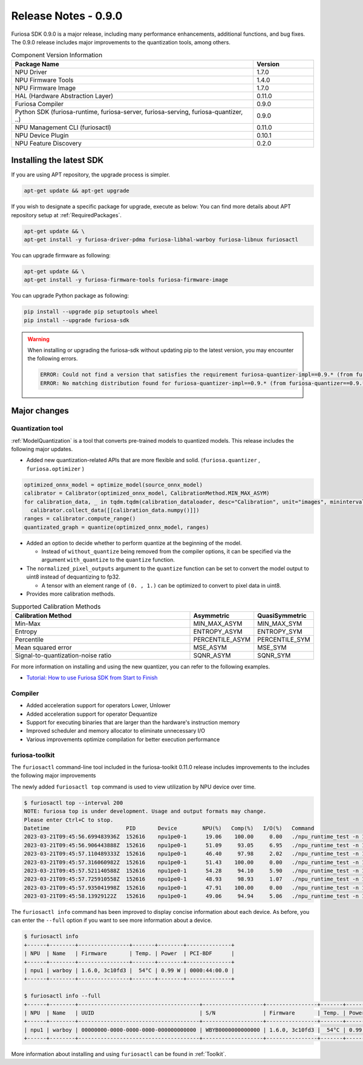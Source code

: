 *********************************************************
Release Notes - 0.9.0
*********************************************************

Furiosa SDK 0.9.0 is a major release, including many performance enhancements,
additional functions, and bug fixes.
The 0.9.0 release includes major improvements to the quantization tools, among others.

.. list-table:: Component Version Information
   :widths: 200 50
   :header-rows: 1

   * - Package Name
     - Version
   * - NPU Driver
     - 1.7.0
   * - NPU Firmware Tools
     - 1.4.0
   * - NPU Firmware Image
     - 1.7.0
   * - HAL (Hardware Abstraction Layer)
     - 0.11.0
   * - Furiosa Compiler
     - 0.9.0
   * - Python SDK (furiosa-runtime, furiosa-server, furiosa-serving, furiosa-quantizer, ..)
     - 0.9.0
   * - NPU Management CLI (furiosactl)
     - 0.11.0
   * - NPU Device Plugin
     - 0.10.1
   * - NPU Feature Discovery
     - 0.2.0

Installing the latest SDK
--------------------------------------------------------
If you are using APT repository, the upgrade process is simpler.

.. code-block:: sh

  apt-get update && apt-get upgrade

If you wish to designate a specific package for upgrade, execute as below:
You can find more details about APT repository setup at
:ref:`RequiredPackages`.

.. code-block:: sh

  apt-get update && \
  apt-get install -y furiosa-driver-pdma furiosa-libhal-warboy furiosa-libnux furiosactl

You can upgrade firmware as following:

.. code-block:: sh

    apt-get update && \
    apt-get install -y furiosa-firmware-tools furiosa-firmware-image

You can upgrade Python package as following:

.. code-block:: sh

    pip install --upgrade pip setuptools wheel
    pip install --upgrade furiosa-sdk

.. warning::
  When installing or upgrading the furiosa-sdk without updating pip to the latest version, you may encounter the following errors.

  .. code-block:: sh
    
      ERROR: Could not find a version that satisfies the requirement furiosa-quantizer-impl==0.9.* (from furiosa-quantizer==0.9.*->furiosa-sdk) (from versions: none)
      ERROR: No matching distribution found for furiosa-quantizer-impl==0.9.* (from furiosa-quantizer==0.9.*->furiosa-sdk)

Major changes
--------------------------------------------------------

Quantization tool
================================================================
:ref:`ModelQuantization` is a tool that converts pre-trained models to quantized models.
This release includes the following major updates.

* Added new quantization-related APIs that are more flexible and solid. (``furiosa.quantizer`` , ``furiosa.optimizer`` )

.. code-block:: python

  optimized_onnx_model = optimize_model(source_onnx_model)
  calibrator = Calibrator(optimized_onnx_model, CalibrationMethod.MIN_MAX_ASYM)
  for calibration_data, _ in tqdm.tqdm(calibration_dataloader, desc="Calibration", unit="images", mininterval=0.5):
    calibrator.collect_data([[calibration_data.numpy()]])
  ranges = calibrator.compute_range()
  quantizated_graph = quantize(optimized_onnx_model, ranges)

* Added an option to decide whether to perform quantize at the beginning of the model.

  * Instead of ``without_quantize`` being removed from the compiler options, it can be specified via the argument ``with_quantize`` to the ``quantize`` function.

* The ``normalized_pixel_outputs`` argument to the ``quantize`` function can be set to convert the model output to uint8 instead of dequantizing to fp32.

  * A tensor with an element range of ``(0. , 1.)`` can be optimized to convert to pixel data in uint8.

* Provides more calibration methods.

.. list-table:: Supported Calibration Methods
   :widths: 300 50 50
   :header-rows: 1

   * - Calibration Method
     - Asymmetric
     - QuasiSymmetric
   * - Min-Max
     - MIN_MAX_ASYM
     - MIN_MAX_SYM
   * - Entropy
     - ENTROPY_ASYM
     - ENTROPY_SYM
   * - Percentile
     - PERCENTILE_ASYM
     - PERCENTILE_SYM
   * - Mean squared error
     - MSE_ASYM
     - MSE_SYM
   * - Signal-to-quantization-noise ratio
     - SQNR_ASYM
     - SQNR_SYM

For more information on installing and using the new quantizer, you can refer to the following examples.

* `Tutorial: How to use Furiosa SDK from Start to Finish <https://github.com/furiosa-ai/furiosa-sdk/blob/main/examples/notebooks/HowToUseFuriosaSDKFromStartToFinish.ipynb>`_


Compiler
==============
* Added acceleration support for operators Lower, Unlower
* Added acceleration support for operator Dequantize
* Support for executing binaries that are larger than the hardware's instruction memory
* Improved scheduler and memory allocator to eliminate unnecessary I/O
* Various improvements optimize compilation for better execution performance


furiosa-toolkit
================================================================
The ``furiosactl`` command-line tool included in the furiosa-toolkit 0.11.0 release includes improvements to the
includes the following major improvements

The newly added ``furiosactl top`` command is used to view utilization by NPU device over time.

.. code-block:: sh

  $ furiosactl top --interval 200
  NOTE: furiosa top is under development. Usage and output formats may change.
  Please enter Ctrl+C to stop.
  Datetime                        PID       Device        NPU(%)   Comp(%)   I/O(%)   Command
  2023-03-21T09:45:56.699483936Z  152616    npu1pe0-1      19.06    100.00     0.00   ./npu_runtime_test -n 10000 results/ResNet-CTC_kor1_200_nightly3_128dpes_8batches.enf
  2023-03-21T09:45:56.906443888Z  152616    npu1pe0-1      51.09     93.05     6.95   ./npu_runtime_test -n 10000 results/ResNet-CTC_kor1_200_nightly3_128dpes_8batches.enf
  2023-03-21T09:45:57.110489333Z  152616    npu1pe0-1      46.40     97.98     2.02   ./npu_runtime_test -n 10000 results/ResNet-CTC_kor1_200_nightly3_128dpes_8batches.enf
  2023-03-21T09:45:57.316060982Z  152616    npu1pe0-1      51.43    100.00     0.00   ./npu_runtime_test -n 10000 results/ResNet-CTC_kor1_200_nightly3_128dpes_8batches.enf
  2023-03-21T09:45:57.521140588Z  152616    npu1pe0-1      54.28     94.10     5.90   ./npu_runtime_test -n 10000 results/ResNet-CTC_kor1_200_nightly3_128dpes_8batches.enf
  2023-03-21T09:45:57.725910558Z  152616    npu1pe0-1      48.93     98.93     1.07   ./npu_runtime_test -n 10000 results/ResNet-CTC_kor1_200_nightly3_128dpes_8batches.enf
  2023-03-21T09:45:57.935041998Z  152616    npu1pe0-1      47.91    100.00     0.00   ./npu_runtime_test -n 10000 results/ResNet-CTC_kor1_200_nightly3_128dpes_8batches.enf
  2023-03-21T09:45:58.13929122Z   152616    npu1pe0-1      49.06     94.94     5.06   ./npu_runtime_test -n 10000 results/ResNet-CTC_kor1_200_nightly3_128dpes_8batches.enf

The ``furiosactl info`` command has been improved to display concise information about each device. As before, you can enter the ``--full`` option if you want to see more information about a device.

.. code-block::

  $ furiosactl info
  +------+--------+----------------+-------+--------+--------------+
  | NPU  | Name   | Firmware       | Temp. | Power  | PCI-BDF      |
  +------+--------+----------------+-------+--------+--------------+
  | npu1 | warboy | 1.6.0, 3c10fd3 |  54°C | 0.99 W | 0000:44:00.0 |
  +------+--------+----------------+-------+--------+--------------+

  $ furiosactl info --full
  +------+--------+--------------------------------------+-------------------+----------------+-------+--------+--------------+---------+
  | NPU  | Name   | UUID                                 | S/N               | Firmware       | Temp. | Power  | PCI-BDF      | PCI-DEV |
  +------+--------+--------------------------------------+-------------------+----------------+-------+--------+--------------+---------+
  | npu1 | warboy | 00000000-0000-0000-0000-000000000000 | WBYB0000000000000 | 1.6.0, 3c10fd3 |  54°C | 0.99 W | 0000:44:00.0 | 511:0   |
  +------+--------+--------------------------------------+-------------------+----------------+-------+--------+--------------+---------+

More information about installing and using ``furiosactl`` can be found in :ref:`Toolkit`.

